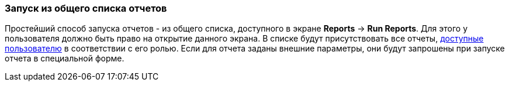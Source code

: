 :sourcesdir: ../../../source

[[run_common]]
=== Запуск из общего списка отчетов

Простейший способ запуска отчетов - из общего списка, доступного в экране *Reports* -> *Run Reports*. Для этого у пользователя должно быть право на открытие данного экрана. В списке будут присутствовать все отчеты, <<permissions,доступные пользователю>> в соответствии с его ролью. Если для отчета заданы внешние параметры, они будут запрошены при запуске отчета в специальной форме.

